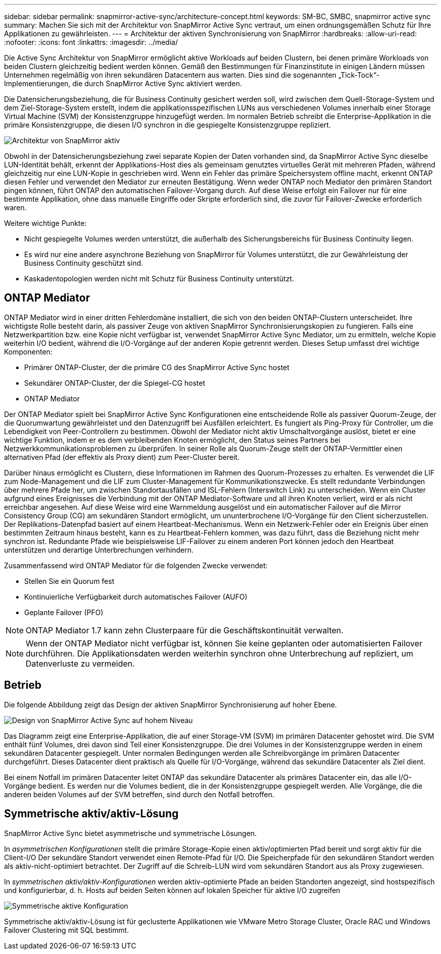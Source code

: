 ---
sidebar: sidebar 
permalink: snapmirror-active-sync/architecture-concept.html 
keywords: SM-BC, SMBC, snapmirror active sync 
summary: Machen Sie sich mit der Architektur von SnapMirror Active Sync vertraut, um einen ordnungsgemäßen Schutz für Ihre Applikationen zu gewährleisten. 
---
= Architektur der aktiven Synchronisierung von SnapMirror
:hardbreaks:
:allow-uri-read: 
:nofooter: 
:icons: font
:linkattrs: 
:imagesdir: ../media/


[role="lead"]
Die Active Sync Architektur von SnapMirror ermöglicht aktive Workloads auf beiden Clustern, bei denen primäre Workloads von beiden Clustern gleichzeitig bedient werden können. Gemäß den Bestimmungen für Finanzinstitute in einigen Ländern müssen Unternehmen regelmäßig von ihren sekundären Datacentern aus warten. Dies sind die sogenannten „Tick-Tock“-Implementierungen, die durch SnapMirror Active Sync aktiviert werden.

Die Datensicherungsbeziehung, die für Business Continuity gesichert werden soll, wird zwischen dem Quell-Storage-System und dem Ziel-Storage-System erstellt, indem die applikationsspezifischen LUNs aus verschiedenen Volumes innerhalb einer Storage Virtual Machine (SVM) der Konsistenzgruppe hinzugefügt werden. Im normalen Betrieb schreibt die Enterprise-Applikation in die primäre Konsistenzgruppe, die diesen I/O synchron in die gespiegelte Konsistenzgruppe repliziert.

image:snapmirror-active-sync-architecture.png["Architektur von SnapMirror aktiv"]

Obwohl in der Datensicherungsbeziehung zwei separate Kopien der Daten vorhanden sind, da SnapMirror Active Sync dieselbe LUN-Identität behält, erkennt der Applikations-Host dies als gemeinsam genutztes virtuelles Gerät mit mehreren Pfaden, während gleichzeitig nur eine LUN-Kopie in geschrieben wird. Wenn ein Fehler das primäre Speichersystem offline macht, erkennt ONTAP diesen Fehler und verwendet den Mediator zur erneuten Bestätigung. Wenn weder ONTAP noch Mediator den primären Standort pingen können, führt ONTAP den automatischen Failover-Vorgang durch. Auf diese Weise erfolgt ein Failover nur für eine bestimmte Applikation, ohne dass manuelle Eingriffe oder Skripte erforderlich sind, die zuvor für Failover-Zwecke erforderlich waren.

Weitere wichtige Punkte:

* Nicht gespiegelte Volumes werden unterstützt, die außerhalb des Sicherungsbereichs für Business Continuity liegen.
* Es wird nur eine andere asynchrone Beziehung von SnapMirror für Volumes unterstützt, die zur Gewährleistung der Business Continuity geschützt sind.
* Kaskadentopologien werden nicht mit Schutz für Business Continuity unterstützt.




== ONTAP Mediator

ONTAP Mediator wird in einer dritten Fehlerdomäne installiert, die sich von den beiden ONTAP-Clustern unterscheidet. Ihre wichtigste Rolle besteht darin, als passiver Zeuge von aktiven SnapMirror Synchronisierungskopien zu fungieren. Falls eine Netzwerkpartition bzw. eine Kopie nicht verfügbar ist, verwendet SnapMirror Active Sync Mediator, um zu ermitteln, welche Kopie weiterhin I/O bedient, während die I/O-Vorgänge auf der anderen Kopie getrennt werden. Dieses Setup umfasst drei wichtige Komponenten:

* Primärer ONTAP-Cluster, der die primäre CG des SnapMirror Active Sync hostet
* Sekundärer ONTAP-Cluster, der die Spiegel-CG hostet
* ONTAP Mediator


Der ONTAP Mediator spielt bei SnapMirror Active Sync Konfigurationen eine entscheidende Rolle als passiver Quorum-Zeuge, der die Quorumwartung gewährleistet und den Datenzugriff bei Ausfällen erleichtert. Es fungiert als Ping-Proxy für Controller, um die Lebendigkeit von Peer-Controllern zu bestimmen. Obwohl der Mediator nicht aktiv Umschaltvorgänge auslöst, bietet er eine wichtige Funktion, indem er es dem verbleibenden Knoten ermöglicht, den Status seines Partners bei Netzwerkkommunikationsproblemen zu überprüfen. In seiner Rolle als Quorum-Zeuge stellt der ONTAP-Vermittler einen alternativen Pfad (der effektiv als Proxy dient) zum Peer-Cluster bereit.

Darüber hinaus ermöglicht es Clustern, diese Informationen im Rahmen des Quorum-Prozesses zu erhalten. Es verwendet die LIF zum Node-Management und die LIF zum Cluster-Management für Kommunikationszwecke. Es stellt redundante Verbindungen über mehrere Pfade her, um zwischen Standortausfällen und ISL-Fehlern (Interswitch Link) zu unterscheiden. Wenn ein Cluster aufgrund eines Ereignisses die Verbindung mit der ONTAP Mediator-Software und all ihren Knoten verliert, wird er als nicht erreichbar angesehen. Auf diese Weise wird eine Warnmeldung ausgelöst und ein automatischer Failover auf die Mirror Consistency Group (CG) am sekundären Standort ermöglicht, um ununterbrochene I/O-Vorgänge für den Client sicherzustellen. Der Replikations-Datenpfad basiert auf einem Heartbeat-Mechanismus. Wenn ein Netzwerk-Fehler oder ein Ereignis über einen bestimmten Zeitraum hinaus besteht, kann es zu Heartbeat-Fehlern kommen, was dazu führt, dass die Beziehung nicht mehr synchron ist. Redundante Pfade wie beispielsweise LIF-Failover zu einem anderen Port können jedoch den Heartbeat unterstützen und derartige Unterbrechungen verhindern.

Zusammenfassend wird ONTAP Mediator für die folgenden Zwecke verwendet:

* Stellen Sie ein Quorum fest
* Kontinuierliche Verfügbarkeit durch automatisches Failover (AUFO)
* Geplante Failover (PFO)



NOTE: ONTAP Mediator 1.7 kann zehn Clusterpaare für die Geschäftskontinuität verwalten.


NOTE: Wenn der ONTAP Mediator nicht verfügbar ist, können Sie keine geplanten oder automatisierten Failover durchführen. Die Applikationsdaten werden weiterhin synchron ohne Unterbrechung auf repliziert, um Datenverluste zu vermeiden.



== Betrieb

Die folgende Abbildung zeigt das Design der aktiven SnapMirror Synchronisierung auf hoher Ebene.

image:workflow_san_snapmirror_business_continuity.png["Design von SnapMirror Active Sync auf hohem Niveau"]

Das Diagramm zeigt eine Enterprise-Applikation, die auf einer Storage-VM (SVM) im primären Datacenter gehostet wird. Die SVM enthält fünf Volumes, drei davon sind Teil einer Konsistenzgruppe. Die drei Volumes in der Konsistenzgruppe werden in einem sekundären Datacenter gespiegelt. Unter normalen Bedingungen werden alle Schreibvorgänge im primären Datacenter durchgeführt. Dieses Datacenter dient praktisch als Quelle für I/O-Vorgänge, während das sekundäre Datacenter als Ziel dient.

Bei einem Notfall im primären Datacenter leitet ONTAP das sekundäre Datacenter als primäres Datacenter ein, das alle I/O-Vorgänge bedient. Es werden nur die Volumes bedient, die in der Konsistenzgruppe gespiegelt werden. Alle Vorgänge, die die anderen beiden Volumes auf der SVM betreffen, sind durch den Notfall betroffen.



== Symmetrische aktiv/aktiv-Lösung

SnapMirror Active Sync bietet asymmetrische und symmetrische Lösungen.

In _asymmetrischen Konfigurationen_ stellt die primäre Storage-Kopie einen aktiv/optimierten Pfad bereit und sorgt aktiv für die Client-I/O Der sekundäre Standort verwendet einen Remote-Pfad für I/O. Die Speicherpfade für den sekundären Standort werden als aktiv-nicht-optimiert betrachtet. Der Zugriff auf die Schreib-LUN wird vom sekundären Standort aus als Proxy zugewiesen.

In _symmetrischen aktiv/aktiv-Konfigurationen_ werden aktiv-optimierte Pfade an beiden Standorten angezeigt, sind hostspezifisch und konfigurierbar, d. h. Hosts auf beiden Seiten können auf lokalen Speicher für aktive I/O zugreifen

image:snapmirror-active-sync-symmetric.png["Symmetrische aktive Konfiguration"]

Symmetrische aktiv/aktiv-Lösung ist für geclusterte Applikationen wie VMware Metro Storage Cluster, Oracle RAC und Windows Failover Clustering mit SQL bestimmt.
